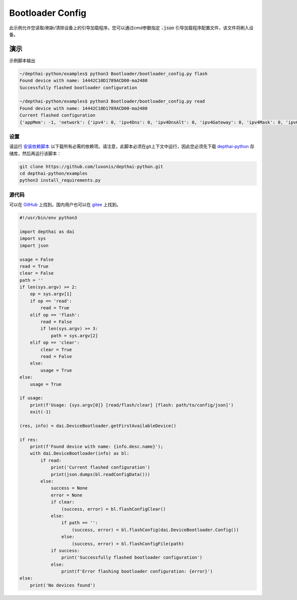 Bootloader Config
=====================

此示例允许您读取/刷新/清除设备上的引导加载程序。您可以通过cmd参数指定 :code:`.json` 引导加载程序配置文件，该文件将刷入设备。

演示
**************

示例脚本输出

.. code-block:: bash

    ~/depthai-python/examples$ python3 Bootloader/bootloader_config.py flash
    Found device with name: 14442C10D1789ACD00-ma2480
    Successfully flashed bootloader configuration

    ~/depthai-python/examples$ python3 Bootloader/bootloader_config.py read
    Found device with name: 14442C10D1789ACD00-ma2480
    Current flashed configuration
    {'appMem': -1, 'network': {'ipv4': 0, 'ipv4Dns': 0, 'ipv4DnsAlt': 0, 'ipv4Gateway': 0, 'ipv4Mask': 0, 'ipv6': [0, 0, 0, 0], 'ipv6Dns': [0, 0, 0, 0], 'ipv6DnsAlt': [0, 0, 0, 0], 'ipv6Gateway': [0, 0, 0, 0], 'ipv6Prefix': 0, 'mac': [0, 0, 0, 0, 0, 0], 'staticIpv4': False, 'staticIpv6': False, 'timeoutMs': 30000}, 'usb': {'maxUsbSpeed': 3, 'pid': 63036, 'timeoutMs': 3000, 'vid': 999}}

设置
##############

请运行 `安装依赖脚本 <https://gitee.com/oakchina/depthai-python/blob/main/examples/install_requirements.py>`__ 以下载所有必需的依赖项。请注意，此脚本必须在git上下文中运行，因此您必须先下载 `depthai-python <https://gitee.com/oakchina/depthai-python>`__ 存储库，然后再运行该脚本：

.. code-block:: bash

    git clone https://github.com/luxonis/depthai-python.git
    cd depthai-python/examples
    python3 install_requirements.py

源代码
##############

可以在 `GitHub <https://github.com/luxonis/depthai-python/blob/main/examples/bootloader/bootloader_config.py>`_ 上找到。国内用户也可以在 `gitee <https://gitee.com/oakchina/depthai-python/blob/main/examples/bootloader/bootloader_config.py>`_ 上找到。

.. code-block:: python

    #!/usr/bin/env python3

    import depthai as dai
    import sys
    import json

    usage = False
    read = True
    clear = False
    path = ''
    if len(sys.argv) >= 2:
        op = sys.argv[1]
        if op == 'read':
            read = True
        elif op == 'flash':
            read = False
            if len(sys.argv) >= 3:
                path = sys.argv[2]
        elif op == 'clear':
            clear = True
            read = False
        else:
            usage = True
    else:
        usage = True

    if usage:
        print(f'Usage: {sys.argv[0]} [read/flash/clear] [flash: path/to/config/json]')
        exit(-1)

    (res, info) = dai.DeviceBootloader.getFirstAvailableDevice()

    if res:
        print(f'Found device with name: {info.desc.name}');
        with dai.DeviceBootloader(info) as bl:
            if read:
                print('Current flashed configuration')
                print(json.dumps(bl.readConfigData()))
            else:
                success = None
                error = None
                if clear:
                    (success, error) = bl.flashConfigClear()
                else:
                    if path == '':
                        (success, error) = bl.flashConfig(dai.DeviceBootloader.Config())
                    else:
                        (success, error) = bl.flashConfigFile(path)
                if success:
                    print('Successfully flashed bootloader configuration')
                else:
                    print(f'Error flashing bootloader configuration: {error}')
    else:
        print('No devices found')
